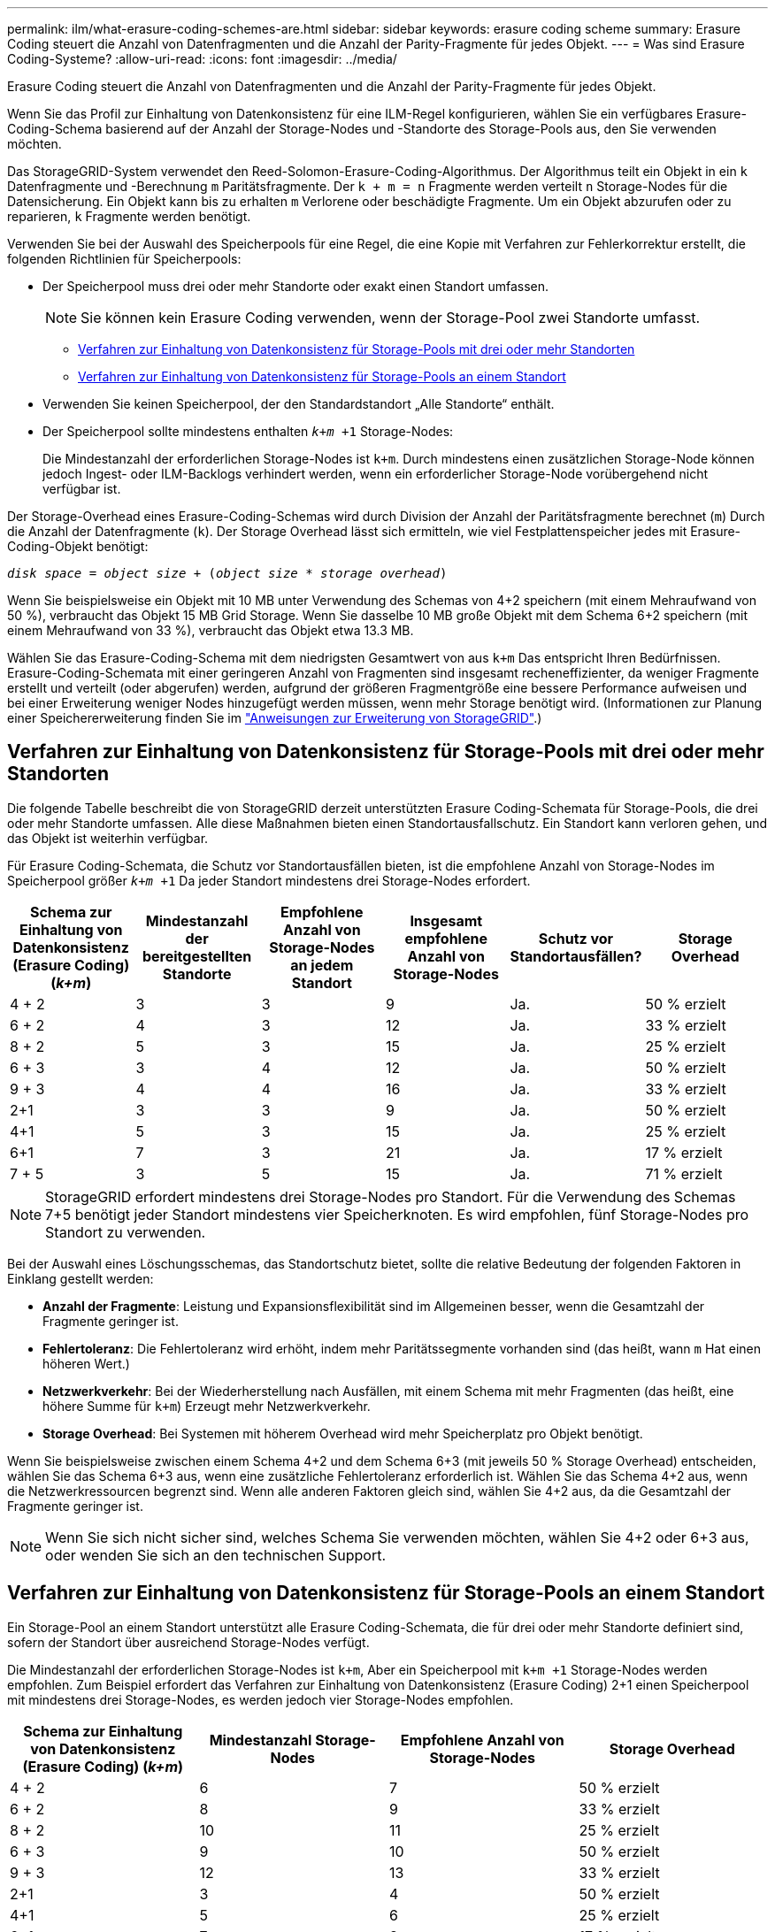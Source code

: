 ---
permalink: ilm/what-erasure-coding-schemes-are.html 
sidebar: sidebar 
keywords: erasure coding scheme 
summary: Erasure Coding steuert die Anzahl von Datenfragmenten und die Anzahl der Parity-Fragmente für jedes Objekt. 
---
= Was sind Erasure Coding-Systeme?
:allow-uri-read: 
:icons: font
:imagesdir: ../media/


[role="lead"]
Erasure Coding steuert die Anzahl von Datenfragmenten und die Anzahl der Parity-Fragmente für jedes Objekt.

Wenn Sie das Profil zur Einhaltung von Datenkonsistenz für eine ILM-Regel konfigurieren, wählen Sie ein verfügbares Erasure-Coding-Schema basierend auf der Anzahl der Storage-Nodes und -Standorte des Storage-Pools aus, den Sie verwenden möchten.

Das StorageGRID-System verwendet den Reed-Solomon-Erasure-Coding-Algorithmus. Der Algorithmus teilt ein Objekt in ein `k` Datenfragmente und -Berechnung `m` Paritätsfragmente. Der `k + m = n` Fragmente werden verteilt `n` Storage-Nodes für die Datensicherung. Ein Objekt kann bis zu erhalten `m` Verlorene oder beschädigte Fragmente. Um ein Objekt abzurufen oder zu reparieren, `k` Fragmente werden benötigt.

Verwenden Sie bei der Auswahl des Speicherpools für eine Regel, die eine Kopie mit Verfahren zur Fehlerkorrektur erstellt, die folgenden Richtlinien für Speicherpools:

* Der Speicherpool muss drei oder mehr Standorte oder exakt einen Standort umfassen.
+

NOTE: Sie können kein Erasure Coding verwenden, wenn der Storage-Pool zwei Standorte umfasst.

+
** <<Verfahren zur Einhaltung von Datenkonsistenz für Storage-Pools mit drei oder mehr Standorten,Verfahren zur Einhaltung von Datenkonsistenz für Storage-Pools mit drei oder mehr Standorten>>
** <<Verfahren zur Einhaltung von Datenkonsistenz für Storage-Pools an einem Standort,Verfahren zur Einhaltung von Datenkonsistenz für Storage-Pools an einem Standort>>


* Verwenden Sie keinen Speicherpool, der den Standardstandort „Alle Standorte“ enthält.
* Der Speicherpool sollte mindestens enthalten `_k+m_ +1` Storage-Nodes:
+
Die Mindestanzahl der erforderlichen Storage-Nodes ist `k+m`. Durch mindestens einen zusätzlichen Storage-Node können jedoch Ingest- oder ILM-Backlogs verhindert werden, wenn ein erforderlicher Storage-Node vorübergehend nicht verfügbar ist.



Der Storage-Overhead eines Erasure-Coding-Schemas wird durch Division der Anzahl der Paritätsfragmente berechnet (`m`) Durch die Anzahl der Datenfragmente (`k`). Der Storage Overhead lässt sich ermitteln, wie viel Festplattenspeicher jedes mit Erasure-Coding-Objekt benötigt:

`_disk space_ = _object size_ + (_object size_ * _storage overhead_)`

Wenn Sie beispielsweise ein Objekt mit 10 MB unter Verwendung des Schemas von 4+2 speichern (mit einem Mehraufwand von 50 %), verbraucht das Objekt 15 MB Grid Storage. Wenn Sie dasselbe 10 MB große Objekt mit dem Schema 6+2 speichern (mit einem Mehraufwand von 33 %), verbraucht das Objekt etwa 13.3 MB.

Wählen Sie das Erasure-Coding-Schema mit dem niedrigsten Gesamtwert von aus `k+m` Das entspricht Ihren Bedürfnissen. Erasure-Coding-Schemata mit einer geringeren Anzahl von Fragmenten sind insgesamt recheneffizienter, da weniger Fragmente erstellt und verteilt (oder abgerufen) werden, aufgrund der größeren Fragmentgröße eine bessere Performance aufweisen und bei einer Erweiterung weniger Nodes hinzugefügt werden müssen, wenn mehr Storage benötigt wird. (Informationen zur Planung einer Speichererweiterung finden Sie im link:../expand/index.html["Anweisungen zur Erweiterung von StorageGRID"].)



== Verfahren zur Einhaltung von Datenkonsistenz für Storage-Pools mit drei oder mehr Standorten

Die folgende Tabelle beschreibt die von StorageGRID derzeit unterstützten Erasure Coding-Schemata für Storage-Pools, die drei oder mehr Standorte umfassen. Alle diese Maßnahmen bieten einen Standortausfallschutz. Ein Standort kann verloren gehen, und das Objekt ist weiterhin verfügbar.

Für Erasure Coding-Schemata, die Schutz vor Standortausfällen bieten, ist die empfohlene Anzahl von Storage-Nodes im Speicherpool größer `_k+m_ +1` Da jeder Standort mindestens drei Storage-Nodes erfordert.

[cols="1a,1a,1a,1a,1a,1a"]
|===
| Schema zur Einhaltung von Datenkonsistenz (Erasure Coding) (_k+m_) | Mindestanzahl der bereitgestellten Standorte | Empfohlene Anzahl von Storage-Nodes an jedem Standort | Insgesamt empfohlene Anzahl von Storage-Nodes | Schutz vor Standortausfällen? | Storage Overhead 


 a| 
4 + 2
 a| 
3
 a| 
3
 a| 
9
 a| 
Ja.
 a| 
50 % erzielt



 a| 
6 + 2
 a| 
4
 a| 
3
 a| 
12
 a| 
Ja.
 a| 
33 % erzielt



 a| 
8 + 2
 a| 
5
 a| 
3
 a| 
15
 a| 
Ja.
 a| 
25 % erzielt



 a| 
6 + 3
 a| 
3
 a| 
4
 a| 
12
 a| 
Ja.
 a| 
50 % erzielt



 a| 
9 + 3
 a| 
4
 a| 
4
 a| 
16
 a| 
Ja.
 a| 
33 % erzielt



 a| 
2+1
 a| 
3
 a| 
3
 a| 
9
 a| 
Ja.
 a| 
50 % erzielt



 a| 
4+1
 a| 
5
 a| 
3
 a| 
15
 a| 
Ja.
 a| 
25 % erzielt



 a| 
6+1
 a| 
7
 a| 
3
 a| 
21
 a| 
Ja.
 a| 
17 % erzielt



 a| 
7 + 5
 a| 
3
 a| 
5
 a| 
15
 a| 
Ja.
 a| 
71 % erzielt

|===

NOTE: StorageGRID erfordert mindestens drei Storage-Nodes pro Standort. Für die Verwendung des Schemas 7+5 benötigt jeder Standort mindestens vier Speicherknoten. Es wird empfohlen, fünf Storage-Nodes pro Standort zu verwenden.

Bei der Auswahl eines Löschungsschemas, das Standortschutz bietet, sollte die relative Bedeutung der folgenden Faktoren in Einklang gestellt werden:

* *Anzahl der Fragmente*: Leistung und Expansionsflexibilität sind im Allgemeinen besser, wenn die Gesamtzahl der Fragmente geringer ist.
* *Fehlertoleranz*: Die Fehlertoleranz wird erhöht, indem mehr Paritätssegmente vorhanden sind (das heißt, wann `m` Hat einen höheren Wert.)
* *Netzwerkverkehr*: Bei der Wiederherstellung nach Ausfällen, mit einem Schema mit mehr Fragmenten (das heißt, eine höhere Summe für `k+m`) Erzeugt mehr Netzwerkverkehr.
* *Storage Overhead*: Bei Systemen mit höherem Overhead wird mehr Speicherplatz pro Objekt benötigt.


Wenn Sie beispielsweise zwischen einem Schema 4+2 und dem Schema 6+3 (mit jeweils 50 % Storage Overhead) entscheiden, wählen Sie das Schema 6+3 aus, wenn eine zusätzliche Fehlertoleranz erforderlich ist. Wählen Sie das Schema 4+2 aus, wenn die Netzwerkressourcen begrenzt sind. Wenn alle anderen Faktoren gleich sind, wählen Sie 4+2 aus, da die Gesamtzahl der Fragmente geringer ist.


NOTE: Wenn Sie sich nicht sicher sind, welches Schema Sie verwenden möchten, wählen Sie 4+2 oder 6+3 aus, oder wenden Sie sich an den technischen Support.



== Verfahren zur Einhaltung von Datenkonsistenz für Storage-Pools an einem Standort

Ein Storage-Pool an einem Standort unterstützt alle Erasure Coding-Schemata, die für drei oder mehr Standorte definiert sind, sofern der Standort über ausreichend Storage-Nodes verfügt.

Die Mindestanzahl der erforderlichen Storage-Nodes ist `k+m`, Aber ein Speicherpool mit `k+m +1` Storage-Nodes werden empfohlen. Zum Beispiel erfordert das Verfahren zur Einhaltung von Datenkonsistenz (Erasure Coding) 2+1 einen Speicherpool mit mindestens drei Storage-Nodes, es werden jedoch vier Storage-Nodes empfohlen.

[cols="1a,1a,1a,1a"]
|===
| Schema zur Einhaltung von Datenkonsistenz (Erasure Coding) (_k+m_) | Mindestanzahl Storage-Nodes | Empfohlene Anzahl von Storage-Nodes | Storage Overhead 


 a| 
4 + 2
 a| 
6
 a| 
7
 a| 
50 % erzielt



 a| 
6 + 2
 a| 
8
 a| 
9
 a| 
33 % erzielt



 a| 
8 + 2
 a| 
10
 a| 
11
 a| 
25 % erzielt



 a| 
6 + 3
 a| 
9
 a| 
10
 a| 
50 % erzielt



 a| 
9 + 3
 a| 
12
 a| 
13
 a| 
33 % erzielt



 a| 
2+1
 a| 
3
 a| 
4
 a| 
50 % erzielt



 a| 
4+1
 a| 
5
 a| 
6
 a| 
25 % erzielt



 a| 
6+1
 a| 
7
 a| 
8
 a| 
17 % erzielt



 a| 
7 + 5
 a| 
12
 a| 
13
 a| 
71 % erzielt

|===